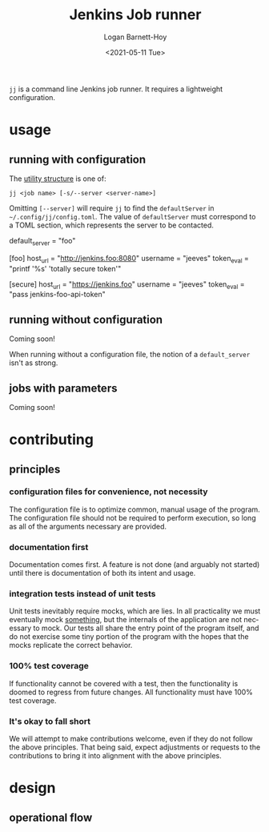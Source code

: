 #+title:     Jenkins Job runner
#+author:    Logan Barnett-Hoy
#+email:     logustus@gmail.com
#+date:      <2021-05-11 Tue>
#+language:  en
#+file_tags:
#+tags:

=jj= is a command line Jenkins job runner. It requires a lightweight
configuration.

* usage

** running with configuration

The [[https://pubs.opengroup.org/onlinepubs/9699919799/basedefs/V1_chap12.html][utility structure]] is one of:

=jj <job name> [-s/--server <server-name>]=

Omitting =[--server]= will require =jj= to find the =defaultServer= in
=~/.config/jj/config.toml=. The value of =defaultServer= must correspond to a
TOML section, which represents the server to be contacted.

#+begin_example toml
default_server = "foo"

[foo]
host_url = "http://jenkins.foo:8080"
username = "jeeves"
token_eval = "printf '%s' 'totally secure token'"

[secure]
host_url = "https://jenkins.foo"
username = "jeeves"
token_eval = "pass jenkins-foo-api-token"
#+end_example


** running without configuration

Coming soon!

When running without a configuration file, the notion of a =default_server=
isn't as strong.

** jobs with parameters

Coming soon!


* contributing
** principles
*** configuration files for convenience, not necessity

The configuration file is to optimize common, manual usage of the program. The
configuration file should not be required to perform execution, so long as all
of the arguments necessary are provided.

*** documentation first

Documentation comes first. A feature is not done (and arguably not started)
until there is documentation of both its intent and usage.

*** integration tests instead of unit tests

Unit tests inevitably require mocks, which are lies. In all practicality we must
eventually mock _something_, but the internals of the application are not
necessary to mock. Our tests all share the entry point of the program itself,
and do not exercise some tiny portion of the program with the hopes that the
mocks replicate the correct behavior.

*** 100% test coverage

If functionality cannot be covered with a test, then the functionality is doomed
to regress from future changes. All functionality must have 100% test coverage.

*** It's okay to fall short

We will attempt to make contributions welcome, even if they do not follow the
above principles. That being said, expect adjustments or requests to the
contributions to bring it into alignment with the above principles.

* design
** operational flow
